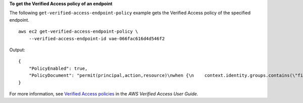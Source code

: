 **To get the Verified Access policy of an endpoint**

The following ``get-verified-access-endpoint-policy`` example gets the Verified Access policy of the specified endpoint. ::

    aws ec2 get-verified-access-endpoint-policy \
        --verified-access-endpoint-id vae-066fac616d4d546f2

Output::

    {
        "PolicyEnabled": true,
        "PolicyDocument": "permit(principal,action,resource)\nwhen {\n    context.identity.groups.contains(\"finance\") &&\n    context.identity.email_verified == true\n};"
    }

For more information, see `Verified Access policies <https://docs.aws.amazon.com/verified-access/latest/ug/auth-policies.html>`__ in the *AWS Verified Access User Guide*.
